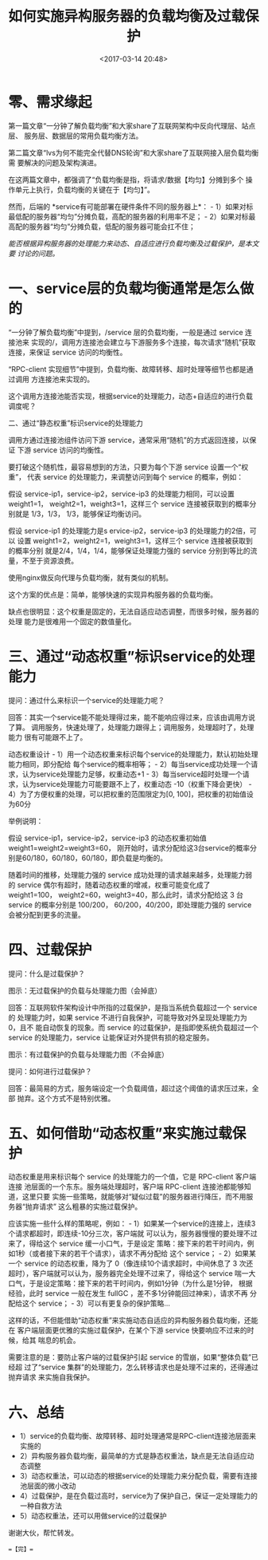 #+title: 如何实施异构服务器的负载均衡及过载保护
#+date: <2017-03-14 20:48>
#+filetags: reprint

* 零、需求缘起

第一篇文章“一分钟了解负载均衡”和大家share了互联网架构中反向代理层、站点层、
服务层、数据层的常用负载均衡方法。

第二篇文章“lvs为何不能完全代替DNS轮询”和大家share了互联网接入层负载均衡需
要解决的问题及架构演进。

在这两篇文章中，都强调了“负载均衡是指，将请求/数据【均匀】分摊到多个
操作单元上执行，负载均衡的关键在于【均匀】”。

然而，后端的 *service有可能部署在硬件条件不同的服务器上*： -
1）如果对标最低配的服务器“均匀”分摊负载，高配的服务器的利用率不足； -
2）如果对标最高配的服务器“均匀”分摊负载，低配的服务器可能会扛不住；

/能否根据异构服务器的处理能力来动态、自适应进行负载均衡及过载保护，是本文要
讨论的问题。/

* 一、service层的负载均衡通常是怎么做的

[[./images/2017-03-14-overload-protect/1.webp]]
“一分钟了解负载均衡”中提到，/service 层的负载均衡，一般是通过 service
连接池来
实现的/，调用方连接池会建立与下游服务多个连接，每次请求“随机”获取连接，来保证
service 访问的均衡性。

“RPC-client
实现细节”中提到，负载均衡、故障转移、超时处理等细节也都是通过调用
方连接池来实现的。

这个调用方连接池能否实现，根据service的处理能力，动态+自适应的进行负载调度呢？

二、通过“静态权重”标识service的处理能力

[[./images/2017-03-14-overload-protect/images/2017-03-14-overload-protect/1.webp]]
调用方通过连接池组件访问下游
service，通常采用“随机”的方式返回连接，以保证 下游 service
访问的均衡性。

要打破这个随机性，最容易想到的方法，只要为每个下游 service
设置一个“权重”， 代表 service 的处理能力，来调整访问到每个 service
的概率，例如：

假设 service-ip1，service-ip2，service-ip3 的处理能力相同，可以设置
weight1=1， weight2=1，weight3=1，这样三个 service
连接被获取到的概率分别就是 1/3，1/3， 1/3，能够保证均衡访问。

假设 service-ip1 的处理能力是s ervice-ip2，service-ip3
的处理能力的2倍，可以 设置 weight1=2，weight2=1，weight3=1，这样三个
service 连接被获取到的概率分别 就是2/4，1/4，1/4，能够保证处理能力强的
service 分别到等比的流量，不至于资源浪费。

使用nginx做反向代理与负载均衡，就有类似的机制。

这个方案的优点是：简单，能够快速的实现异构服务器的负载均衡。

缺点也很明显：这个权重是固定的，无法自适应动态调整，而很多时候，服务器的处理
能力是很难用一个固定的数值量化。

* 三、通过“动态权重”标识service的处理能力

提问：通过什么来标识一个service的处理能力呢？

回答：其实一个service能不能处理得过来，能不能响应得过来，应该由调用方说了算。
调用服务，快速处理了，处理能力跟得上；调用服务，处理超时了，处理能力
很有可能跟不上了。

动态权重设计 -
1）用一个动态权重来标识每个service的处理能力，默认初始处理能力相同，即分配给
每个service的概率相等； -
2）每当service成功处理一个请求，认为service处理能力足够，权重动态+1 -
3）每当service超时处理一个请求，认为service处理能力可能要跟不上了，权重动态
-10（权重下降会更快） - 4）为了方便权重的处理，可以把权重的范围限定为[0,
100]，把权重的初始值设为60分

举例说明：

假设 service-ip1，service-ip2，service-ip3 的动态权重初始值
weight1=weight2=weight3=60，
刚开始时，请求分配给这3台service的概率分别是60/180，60/180，60/180，即负载是均衡的。

随着时间的推移，处理能力强的 service
成功处理的请求越来越多，处理能力弱的 service
偶尔有超时，随着动态权重的增减，权重可能变化成了 weight1=100，
weight2=60，weight3=40，那么此时，请求分配给这 3 台 service 的概率分别是
100/200， 60/200，40/200，即处理能力强的 service 会被分配到更多的流量。

* 四、过载保护

提问：什么是过载保护？ [[./images/2017-03-14-overload-protect/3.webp]]

图示：无过载保护的负载与处理能力图（会掉底）

回答：互联网软件架构设计中所指的过载保护，是指当系统负载超过一个 service
的 处理能力时，如果 service 不进行自我保护，可能导致对外呈现处理能力为
0，且不 能自动恢复的现象。而 service
的过载保护，是指即使系统负载超过一个 service 的处理能力，service
让能保证对外提供有损的稳定服务。 [[./images/2017-03-14-overload-protect/3.webp]]

图示：有过载保护的负载与处理能力图（不会掉底）

提问：如何进行过载保护？

回答：最简易的方式，服务端设定一个负载阈值，超过这个阈值的请求压过来，全部
抛弃。这个方式不是特别优雅。

* 五、如何借助“动态权重”来实施过载保护

动态权重是用来标识每个 service 的处理能力的一个值，它是 RPC-client
客户端连接 池层面的一个东东。服务端处理超时，客户端 RPC-client
连接池都能够知道，这里只要
实施一些策略，就能够对“疑似过载”的服务器进行降压，而不用服务器“抛弃请求”
这么粗暴的实施过载保护。

应该实施一些什么样的策略呢，例如： -
1）如果某一个service的连接上，连续3个请求都超时，即连续-10分三次，客户端就
可以认为，服务器慢慢的要处理不过来了，得给这个 service
缓一小口气，于是设定
策略：接下来的若干时间内，例如1秒（或者接下来的若干个请求），请求不再分配给
这个 service； - 2）如果某一个 service 的动态权重，降为了
0（像连续10个请求超时，中间休息了 3
次还超时），客户端就可以认为，服务器完全处理不过来了，得给这个 service
喘一大口气，于是设定策略：接下来的若干时间内，例如1分钟（为什么是1分钟，
根据经验，此时 service 一般在发生 fullGC
，差不多1分钟能回过神来），请求不再 分配给这个 service； -
3）可以有更复杂的保护策略...

这样的话，不但能借助“动态权重”来实施动态自适应的异构服务器负载均衡，还能在
客户端层面更优雅的实施过载保护，在某个下游 service
快要响应不过来的时候，给其 喘息的机会。

需要注意的是：要防止客户端的过载保护引起 service
的雪崩，如果“整体负载”已经超 过了“service
集群”的处理能力，怎么转移请求也是处理不过来的，还得通过抛弃请求
来实施自我保护。

* 六、总结

-  1）service的负载均衡、故障转移、超时处理通常是RPC-client连接池层面来实施的
-  2）异构服务器负载均衡，最简单的方式是静态权重法，缺点是无法自适应动态调整
-  3）动态权重法，可以动态的根据service的处理能力来分配负载，需要有连接池层面的微小改动
-  4）过载保护，是在负载过高时，service为了保护自己，保证一定处理能力的一种自救方法
-  5）动态权重法，还可以用做service的过载保护

谢谢大伙，帮忙转发。

==【完】==
